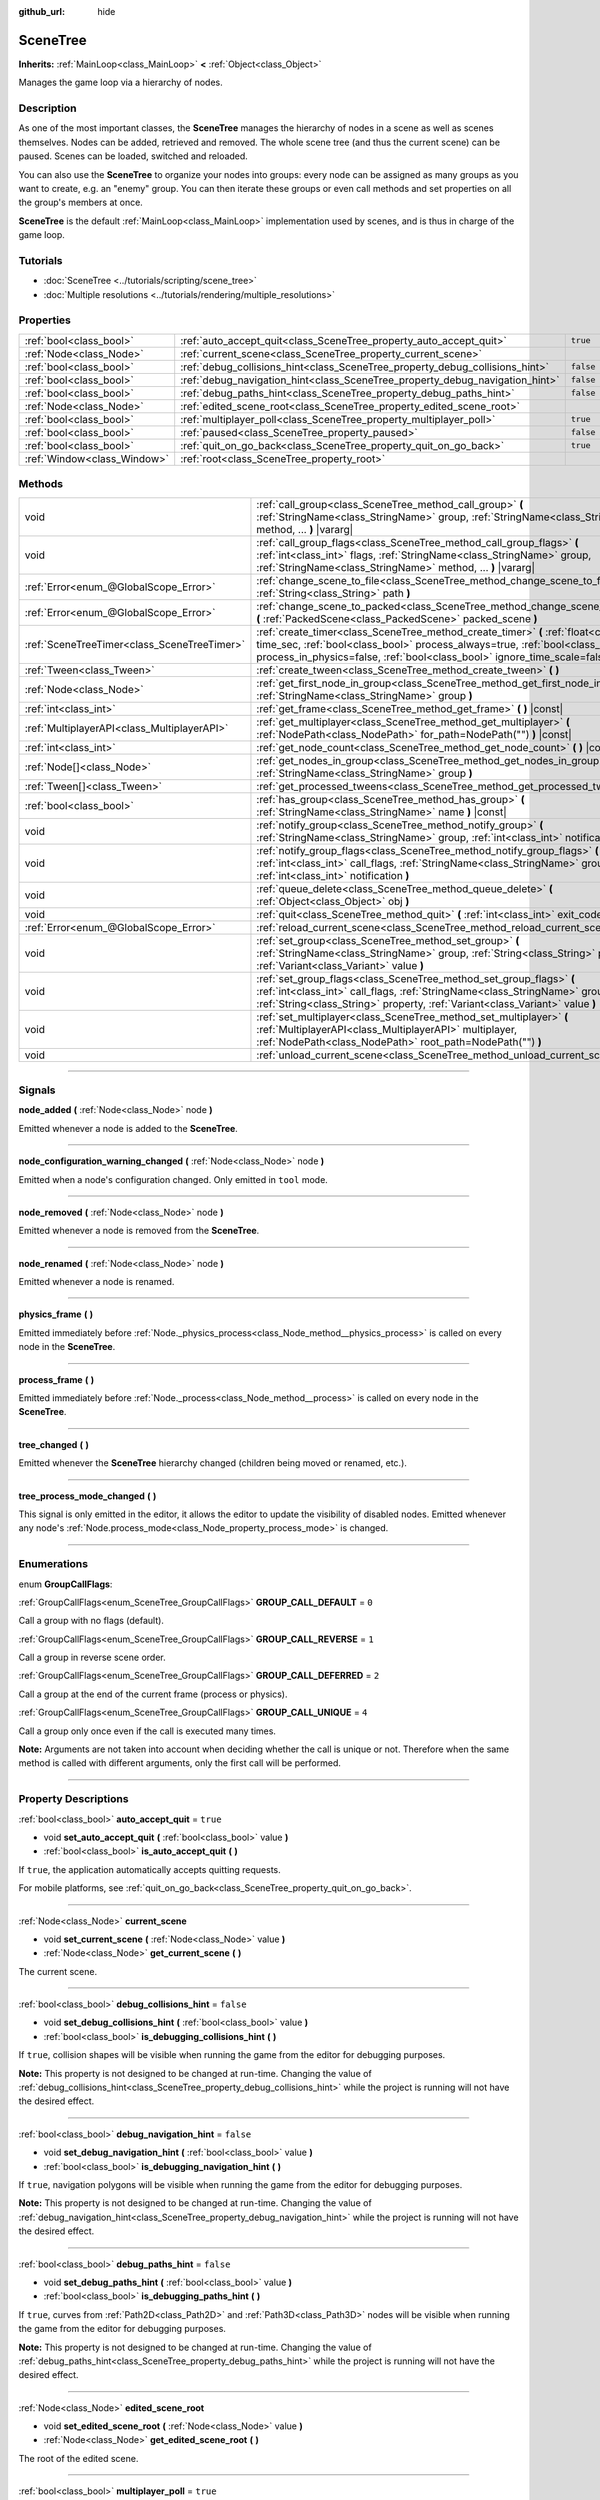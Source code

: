 :github_url: hide

.. DO NOT EDIT THIS FILE!!!
.. Generated automatically from Godot engine sources.
.. Generator: https://github.com/godotengine/godot/tree/4.1/doc/tools/make_rst.py.
.. XML source: https://github.com/godotengine/godot/tree/4.1/doc/classes/SceneTree.xml.

.. _class_SceneTree:

SceneTree
=========

**Inherits:** :ref:`MainLoop<class_MainLoop>` **<** :ref:`Object<class_Object>`

Manages the game loop via a hierarchy of nodes.

.. rst-class:: classref-introduction-group

Description
-----------

As one of the most important classes, the **SceneTree** manages the hierarchy of nodes in a scene as well as scenes themselves. Nodes can be added, retrieved and removed. The whole scene tree (and thus the current scene) can be paused. Scenes can be loaded, switched and reloaded.

You can also use the **SceneTree** to organize your nodes into groups: every node can be assigned as many groups as you want to create, e.g. an "enemy" group. You can then iterate these groups or even call methods and set properties on all the group's members at once.

\ **SceneTree** is the default :ref:`MainLoop<class_MainLoop>` implementation used by scenes, and is thus in charge of the game loop.

.. rst-class:: classref-introduction-group

Tutorials
---------

- :doc:`SceneTree <../tutorials/scripting/scene_tree>`

- :doc:`Multiple resolutions <../tutorials/rendering/multiple_resolutions>`

.. rst-class:: classref-reftable-group

Properties
----------

.. table::
   :widths: auto

   +-----------------------------+------------------------------------------------------------------------------+-----------+
   | :ref:`bool<class_bool>`     | :ref:`auto_accept_quit<class_SceneTree_property_auto_accept_quit>`           | ``true``  |
   +-----------------------------+------------------------------------------------------------------------------+-----------+
   | :ref:`Node<class_Node>`     | :ref:`current_scene<class_SceneTree_property_current_scene>`                 |           |
   +-----------------------------+------------------------------------------------------------------------------+-----------+
   | :ref:`bool<class_bool>`     | :ref:`debug_collisions_hint<class_SceneTree_property_debug_collisions_hint>` | ``false`` |
   +-----------------------------+------------------------------------------------------------------------------+-----------+
   | :ref:`bool<class_bool>`     | :ref:`debug_navigation_hint<class_SceneTree_property_debug_navigation_hint>` | ``false`` |
   +-----------------------------+------------------------------------------------------------------------------+-----------+
   | :ref:`bool<class_bool>`     | :ref:`debug_paths_hint<class_SceneTree_property_debug_paths_hint>`           | ``false`` |
   +-----------------------------+------------------------------------------------------------------------------+-----------+
   | :ref:`Node<class_Node>`     | :ref:`edited_scene_root<class_SceneTree_property_edited_scene_root>`         |           |
   +-----------------------------+------------------------------------------------------------------------------+-----------+
   | :ref:`bool<class_bool>`     | :ref:`multiplayer_poll<class_SceneTree_property_multiplayer_poll>`           | ``true``  |
   +-----------------------------+------------------------------------------------------------------------------+-----------+
   | :ref:`bool<class_bool>`     | :ref:`paused<class_SceneTree_property_paused>`                               | ``false`` |
   +-----------------------------+------------------------------------------------------------------------------+-----------+
   | :ref:`bool<class_bool>`     | :ref:`quit_on_go_back<class_SceneTree_property_quit_on_go_back>`             | ``true``  |
   +-----------------------------+------------------------------------------------------------------------------+-----------+
   | :ref:`Window<class_Window>` | :ref:`root<class_SceneTree_property_root>`                                   |           |
   +-----------------------------+------------------------------------------------------------------------------+-----------+

.. rst-class:: classref-reftable-group

Methods
-------

.. table::
   :widths: auto

   +---------------------------------------------+---------------------------------------------------------------------------------------------------------------------------------------------------------------------------------------------------------------------------------------------------------+
   | void                                        | :ref:`call_group<class_SceneTree_method_call_group>` **(** :ref:`StringName<class_StringName>` group, :ref:`StringName<class_StringName>` method, ... **)** |vararg|                                                                                    |
   +---------------------------------------------+---------------------------------------------------------------------------------------------------------------------------------------------------------------------------------------------------------------------------------------------------------+
   | void                                        | :ref:`call_group_flags<class_SceneTree_method_call_group_flags>` **(** :ref:`int<class_int>` flags, :ref:`StringName<class_StringName>` group, :ref:`StringName<class_StringName>` method, ... **)** |vararg|                                           |
   +---------------------------------------------+---------------------------------------------------------------------------------------------------------------------------------------------------------------------------------------------------------------------------------------------------------+
   | :ref:`Error<enum_@GlobalScope_Error>`       | :ref:`change_scene_to_file<class_SceneTree_method_change_scene_to_file>` **(** :ref:`String<class_String>` path **)**                                                                                                                                   |
   +---------------------------------------------+---------------------------------------------------------------------------------------------------------------------------------------------------------------------------------------------------------------------------------------------------------+
   | :ref:`Error<enum_@GlobalScope_Error>`       | :ref:`change_scene_to_packed<class_SceneTree_method_change_scene_to_packed>` **(** :ref:`PackedScene<class_PackedScene>` packed_scene **)**                                                                                                             |
   +---------------------------------------------+---------------------------------------------------------------------------------------------------------------------------------------------------------------------------------------------------------------------------------------------------------+
   | :ref:`SceneTreeTimer<class_SceneTreeTimer>` | :ref:`create_timer<class_SceneTree_method_create_timer>` **(** :ref:`float<class_float>` time_sec, :ref:`bool<class_bool>` process_always=true, :ref:`bool<class_bool>` process_in_physics=false, :ref:`bool<class_bool>` ignore_time_scale=false **)** |
   +---------------------------------------------+---------------------------------------------------------------------------------------------------------------------------------------------------------------------------------------------------------------------------------------------------------+
   | :ref:`Tween<class_Tween>`                   | :ref:`create_tween<class_SceneTree_method_create_tween>` **(** **)**                                                                                                                                                                                    |
   +---------------------------------------------+---------------------------------------------------------------------------------------------------------------------------------------------------------------------------------------------------------------------------------------------------------+
   | :ref:`Node<class_Node>`                     | :ref:`get_first_node_in_group<class_SceneTree_method_get_first_node_in_group>` **(** :ref:`StringName<class_StringName>` group **)**                                                                                                                    |
   +---------------------------------------------+---------------------------------------------------------------------------------------------------------------------------------------------------------------------------------------------------------------------------------------------------------+
   | :ref:`int<class_int>`                       | :ref:`get_frame<class_SceneTree_method_get_frame>` **(** **)** |const|                                                                                                                                                                                  |
   +---------------------------------------------+---------------------------------------------------------------------------------------------------------------------------------------------------------------------------------------------------------------------------------------------------------+
   | :ref:`MultiplayerAPI<class_MultiplayerAPI>` | :ref:`get_multiplayer<class_SceneTree_method_get_multiplayer>` **(** :ref:`NodePath<class_NodePath>` for_path=NodePath("") **)** |const|                                                                                                                |
   +---------------------------------------------+---------------------------------------------------------------------------------------------------------------------------------------------------------------------------------------------------------------------------------------------------------+
   | :ref:`int<class_int>`                       | :ref:`get_node_count<class_SceneTree_method_get_node_count>` **(** **)** |const|                                                                                                                                                                        |
   +---------------------------------------------+---------------------------------------------------------------------------------------------------------------------------------------------------------------------------------------------------------------------------------------------------------+
   | :ref:`Node[]<class_Node>`                   | :ref:`get_nodes_in_group<class_SceneTree_method_get_nodes_in_group>` **(** :ref:`StringName<class_StringName>` group **)**                                                                                                                              |
   +---------------------------------------------+---------------------------------------------------------------------------------------------------------------------------------------------------------------------------------------------------------------------------------------------------------+
   | :ref:`Tween[]<class_Tween>`                 | :ref:`get_processed_tweens<class_SceneTree_method_get_processed_tweens>` **(** **)**                                                                                                                                                                    |
   +---------------------------------------------+---------------------------------------------------------------------------------------------------------------------------------------------------------------------------------------------------------------------------------------------------------+
   | :ref:`bool<class_bool>`                     | :ref:`has_group<class_SceneTree_method_has_group>` **(** :ref:`StringName<class_StringName>` name **)** |const|                                                                                                                                         |
   +---------------------------------------------+---------------------------------------------------------------------------------------------------------------------------------------------------------------------------------------------------------------------------------------------------------+
   | void                                        | :ref:`notify_group<class_SceneTree_method_notify_group>` **(** :ref:`StringName<class_StringName>` group, :ref:`int<class_int>` notification **)**                                                                                                      |
   +---------------------------------------------+---------------------------------------------------------------------------------------------------------------------------------------------------------------------------------------------------------------------------------------------------------+
   | void                                        | :ref:`notify_group_flags<class_SceneTree_method_notify_group_flags>` **(** :ref:`int<class_int>` call_flags, :ref:`StringName<class_StringName>` group, :ref:`int<class_int>` notification **)**                                                        |
   +---------------------------------------------+---------------------------------------------------------------------------------------------------------------------------------------------------------------------------------------------------------------------------------------------------------+
   | void                                        | :ref:`queue_delete<class_SceneTree_method_queue_delete>` **(** :ref:`Object<class_Object>` obj **)**                                                                                                                                                    |
   +---------------------------------------------+---------------------------------------------------------------------------------------------------------------------------------------------------------------------------------------------------------------------------------------------------------+
   | void                                        | :ref:`quit<class_SceneTree_method_quit>` **(** :ref:`int<class_int>` exit_code=0 **)**                                                                                                                                                                  |
   +---------------------------------------------+---------------------------------------------------------------------------------------------------------------------------------------------------------------------------------------------------------------------------------------------------------+
   | :ref:`Error<enum_@GlobalScope_Error>`       | :ref:`reload_current_scene<class_SceneTree_method_reload_current_scene>` **(** **)**                                                                                                                                                                    |
   +---------------------------------------------+---------------------------------------------------------------------------------------------------------------------------------------------------------------------------------------------------------------------------------------------------------+
   | void                                        | :ref:`set_group<class_SceneTree_method_set_group>` **(** :ref:`StringName<class_StringName>` group, :ref:`String<class_String>` property, :ref:`Variant<class_Variant>` value **)**                                                                     |
   +---------------------------------------------+---------------------------------------------------------------------------------------------------------------------------------------------------------------------------------------------------------------------------------------------------------+
   | void                                        | :ref:`set_group_flags<class_SceneTree_method_set_group_flags>` **(** :ref:`int<class_int>` call_flags, :ref:`StringName<class_StringName>` group, :ref:`String<class_String>` property, :ref:`Variant<class_Variant>` value **)**                       |
   +---------------------------------------------+---------------------------------------------------------------------------------------------------------------------------------------------------------------------------------------------------------------------------------------------------------+
   | void                                        | :ref:`set_multiplayer<class_SceneTree_method_set_multiplayer>` **(** :ref:`MultiplayerAPI<class_MultiplayerAPI>` multiplayer, :ref:`NodePath<class_NodePath>` root_path=NodePath("") **)**                                                              |
   +---------------------------------------------+---------------------------------------------------------------------------------------------------------------------------------------------------------------------------------------------------------------------------------------------------------+
   | void                                        | :ref:`unload_current_scene<class_SceneTree_method_unload_current_scene>` **(** **)**                                                                                                                                                                    |
   +---------------------------------------------+---------------------------------------------------------------------------------------------------------------------------------------------------------------------------------------------------------------------------------------------------------+

.. rst-class:: classref-section-separator

----

.. rst-class:: classref-descriptions-group

Signals
-------

.. _class_SceneTree_signal_node_added:

.. rst-class:: classref-signal

**node_added** **(** :ref:`Node<class_Node>` node **)**

Emitted whenever a node is added to the **SceneTree**.

.. rst-class:: classref-item-separator

----

.. _class_SceneTree_signal_node_configuration_warning_changed:

.. rst-class:: classref-signal

**node_configuration_warning_changed** **(** :ref:`Node<class_Node>` node **)**

Emitted when a node's configuration changed. Only emitted in ``tool`` mode.

.. rst-class:: classref-item-separator

----

.. _class_SceneTree_signal_node_removed:

.. rst-class:: classref-signal

**node_removed** **(** :ref:`Node<class_Node>` node **)**

Emitted whenever a node is removed from the **SceneTree**.

.. rst-class:: classref-item-separator

----

.. _class_SceneTree_signal_node_renamed:

.. rst-class:: classref-signal

**node_renamed** **(** :ref:`Node<class_Node>` node **)**

Emitted whenever a node is renamed.

.. rst-class:: classref-item-separator

----

.. _class_SceneTree_signal_physics_frame:

.. rst-class:: classref-signal

**physics_frame** **(** **)**

Emitted immediately before :ref:`Node._physics_process<class_Node_method__physics_process>` is called on every node in the **SceneTree**.

.. rst-class:: classref-item-separator

----

.. _class_SceneTree_signal_process_frame:

.. rst-class:: classref-signal

**process_frame** **(** **)**

Emitted immediately before :ref:`Node._process<class_Node_method__process>` is called on every node in the **SceneTree**.

.. rst-class:: classref-item-separator

----

.. _class_SceneTree_signal_tree_changed:

.. rst-class:: classref-signal

**tree_changed** **(** **)**

Emitted whenever the **SceneTree** hierarchy changed (children being moved or renamed, etc.).

.. rst-class:: classref-item-separator

----

.. _class_SceneTree_signal_tree_process_mode_changed:

.. rst-class:: classref-signal

**tree_process_mode_changed** **(** **)**

This signal is only emitted in the editor, it allows the editor to update the visibility of disabled nodes. Emitted whenever any node's :ref:`Node.process_mode<class_Node_property_process_mode>` is changed.

.. rst-class:: classref-section-separator

----

.. rst-class:: classref-descriptions-group

Enumerations
------------

.. _enum_SceneTree_GroupCallFlags:

.. rst-class:: classref-enumeration

enum **GroupCallFlags**:

.. _class_SceneTree_constant_GROUP_CALL_DEFAULT:

.. rst-class:: classref-enumeration-constant

:ref:`GroupCallFlags<enum_SceneTree_GroupCallFlags>` **GROUP_CALL_DEFAULT** = ``0``

Call a group with no flags (default).

.. _class_SceneTree_constant_GROUP_CALL_REVERSE:

.. rst-class:: classref-enumeration-constant

:ref:`GroupCallFlags<enum_SceneTree_GroupCallFlags>` **GROUP_CALL_REVERSE** = ``1``

Call a group in reverse scene order.

.. _class_SceneTree_constant_GROUP_CALL_DEFERRED:

.. rst-class:: classref-enumeration-constant

:ref:`GroupCallFlags<enum_SceneTree_GroupCallFlags>` **GROUP_CALL_DEFERRED** = ``2``

Call a group at the end of the current frame (process or physics).

.. _class_SceneTree_constant_GROUP_CALL_UNIQUE:

.. rst-class:: classref-enumeration-constant

:ref:`GroupCallFlags<enum_SceneTree_GroupCallFlags>` **GROUP_CALL_UNIQUE** = ``4``

Call a group only once even if the call is executed many times.

\ **Note:** Arguments are not taken into account when deciding whether the call is unique or not. Therefore when the same method is called with different arguments, only the first call will be performed.

.. rst-class:: classref-section-separator

----

.. rst-class:: classref-descriptions-group

Property Descriptions
---------------------

.. _class_SceneTree_property_auto_accept_quit:

.. rst-class:: classref-property

:ref:`bool<class_bool>` **auto_accept_quit** = ``true``

.. rst-class:: classref-property-setget

- void **set_auto_accept_quit** **(** :ref:`bool<class_bool>` value **)**
- :ref:`bool<class_bool>` **is_auto_accept_quit** **(** **)**

If ``true``, the application automatically accepts quitting requests.

For mobile platforms, see :ref:`quit_on_go_back<class_SceneTree_property_quit_on_go_back>`.

.. rst-class:: classref-item-separator

----

.. _class_SceneTree_property_current_scene:

.. rst-class:: classref-property

:ref:`Node<class_Node>` **current_scene**

.. rst-class:: classref-property-setget

- void **set_current_scene** **(** :ref:`Node<class_Node>` value **)**
- :ref:`Node<class_Node>` **get_current_scene** **(** **)**

The current scene.

.. rst-class:: classref-item-separator

----

.. _class_SceneTree_property_debug_collisions_hint:

.. rst-class:: classref-property

:ref:`bool<class_bool>` **debug_collisions_hint** = ``false``

.. rst-class:: classref-property-setget

- void **set_debug_collisions_hint** **(** :ref:`bool<class_bool>` value **)**
- :ref:`bool<class_bool>` **is_debugging_collisions_hint** **(** **)**

If ``true``, collision shapes will be visible when running the game from the editor for debugging purposes.

\ **Note:** This property is not designed to be changed at run-time. Changing the value of :ref:`debug_collisions_hint<class_SceneTree_property_debug_collisions_hint>` while the project is running will not have the desired effect.

.. rst-class:: classref-item-separator

----

.. _class_SceneTree_property_debug_navigation_hint:

.. rst-class:: classref-property

:ref:`bool<class_bool>` **debug_navigation_hint** = ``false``

.. rst-class:: classref-property-setget

- void **set_debug_navigation_hint** **(** :ref:`bool<class_bool>` value **)**
- :ref:`bool<class_bool>` **is_debugging_navigation_hint** **(** **)**

If ``true``, navigation polygons will be visible when running the game from the editor for debugging purposes.

\ **Note:** This property is not designed to be changed at run-time. Changing the value of :ref:`debug_navigation_hint<class_SceneTree_property_debug_navigation_hint>` while the project is running will not have the desired effect.

.. rst-class:: classref-item-separator

----

.. _class_SceneTree_property_debug_paths_hint:

.. rst-class:: classref-property

:ref:`bool<class_bool>` **debug_paths_hint** = ``false``

.. rst-class:: classref-property-setget

- void **set_debug_paths_hint** **(** :ref:`bool<class_bool>` value **)**
- :ref:`bool<class_bool>` **is_debugging_paths_hint** **(** **)**

If ``true``, curves from :ref:`Path2D<class_Path2D>` and :ref:`Path3D<class_Path3D>` nodes will be visible when running the game from the editor for debugging purposes.

\ **Note:** This property is not designed to be changed at run-time. Changing the value of :ref:`debug_paths_hint<class_SceneTree_property_debug_paths_hint>` while the project is running will not have the desired effect.

.. rst-class:: classref-item-separator

----

.. _class_SceneTree_property_edited_scene_root:

.. rst-class:: classref-property

:ref:`Node<class_Node>` **edited_scene_root**

.. rst-class:: classref-property-setget

- void **set_edited_scene_root** **(** :ref:`Node<class_Node>` value **)**
- :ref:`Node<class_Node>` **get_edited_scene_root** **(** **)**

The root of the edited scene.

.. rst-class:: classref-item-separator

----

.. _class_SceneTree_property_multiplayer_poll:

.. rst-class:: classref-property

:ref:`bool<class_bool>` **multiplayer_poll** = ``true``

.. rst-class:: classref-property-setget

- void **set_multiplayer_poll_enabled** **(** :ref:`bool<class_bool>` value **)**
- :ref:`bool<class_bool>` **is_multiplayer_poll_enabled** **(** **)**

If ``true`` (default value), enables automatic polling of the :ref:`MultiplayerAPI<class_MultiplayerAPI>` for this SceneTree during :ref:`process_frame<class_SceneTree_signal_process_frame>`.

If ``false``, you need to manually call :ref:`MultiplayerAPI.poll<class_MultiplayerAPI_method_poll>` to process network packets and deliver RPCs. This allows running RPCs in a different loop (e.g. physics, thread, specific time step) and for manual :ref:`Mutex<class_Mutex>` protection when accessing the :ref:`MultiplayerAPI<class_MultiplayerAPI>` from threads.

.. rst-class:: classref-item-separator

----

.. _class_SceneTree_property_paused:

.. rst-class:: classref-property

:ref:`bool<class_bool>` **paused** = ``false``

.. rst-class:: classref-property-setget

- void **set_pause** **(** :ref:`bool<class_bool>` value **)**
- :ref:`bool<class_bool>` **is_paused** **(** **)**

If ``true``, the **SceneTree** is paused. Doing so will have the following behavior:

- 2D and 3D physics will be stopped. This includes signals and collision detection.

- :ref:`Node._process<class_Node_method__process>`, :ref:`Node._physics_process<class_Node_method__physics_process>` and :ref:`Node._input<class_Node_method__input>` will not be called anymore in nodes.

.. rst-class:: classref-item-separator

----

.. _class_SceneTree_property_quit_on_go_back:

.. rst-class:: classref-property

:ref:`bool<class_bool>` **quit_on_go_back** = ``true``

.. rst-class:: classref-property-setget

- void **set_quit_on_go_back** **(** :ref:`bool<class_bool>` value **)**
- :ref:`bool<class_bool>` **is_quit_on_go_back** **(** **)**

If ``true``, the application quits automatically when navigating back (e.g. using the system "Back" button on Android).

To handle 'Go Back' button when this option is disabled, use :ref:`DisplayServer.WINDOW_EVENT_GO_BACK_REQUEST<class_DisplayServer_constant_WINDOW_EVENT_GO_BACK_REQUEST>`.

.. rst-class:: classref-item-separator

----

.. _class_SceneTree_property_root:

.. rst-class:: classref-property

:ref:`Window<class_Window>` **root**

.. rst-class:: classref-property-setget

- :ref:`Window<class_Window>` **get_root** **(** **)**

The **SceneTree**'s root :ref:`Window<class_Window>`.

.. rst-class:: classref-section-separator

----

.. rst-class:: classref-descriptions-group

Method Descriptions
-------------------

.. _class_SceneTree_method_call_group:

.. rst-class:: classref-method

void **call_group** **(** :ref:`StringName<class_StringName>` group, :ref:`StringName<class_StringName>` method, ... **)** |vararg|

Calls ``method`` on each member of the given group. You can pass arguments to ``method`` by specifying them at the end of the method call. If a node doesn't have the given method or the argument list does not match (either in count or in types), it will be skipped.

\ **Note:** :ref:`call_group<class_SceneTree_method_call_group>` will call methods immediately on all members at once, which can cause stuttering if an expensive method is called on lots of members.

.. rst-class:: classref-item-separator

----

.. _class_SceneTree_method_call_group_flags:

.. rst-class:: classref-method

void **call_group_flags** **(** :ref:`int<class_int>` flags, :ref:`StringName<class_StringName>` group, :ref:`StringName<class_StringName>` method, ... **)** |vararg|

Calls ``method`` on each member of the given group, respecting the given :ref:`GroupCallFlags<enum_SceneTree_GroupCallFlags>`. You can pass arguments to ``method`` by specifying them at the end of the method call. If a node doesn't have the given method or the argument list does not match (either in count or in types), it will be skipped.

::

    # Call the method in a deferred manner and in reverse order.
    get_tree().call_group_flags(SceneTree.GROUP_CALL_DEFERRED | SceneTree.GROUP_CALL_REVERSE)

\ **Note:** Group call flags are used to control the method calling behavior. By default, methods will be called immediately in a way similar to :ref:`call_group<class_SceneTree_method_call_group>`. However, if the :ref:`GROUP_CALL_DEFERRED<class_SceneTree_constant_GROUP_CALL_DEFERRED>` flag is present in the ``flags`` argument, methods will be called at the end of the frame in a way similar to :ref:`Object.set_deferred<class_Object_method_set_deferred>`.

.. rst-class:: classref-item-separator

----

.. _class_SceneTree_method_change_scene_to_file:

.. rst-class:: classref-method

:ref:`Error<enum_@GlobalScope_Error>` **change_scene_to_file** **(** :ref:`String<class_String>` path **)**

Changes the running scene to the one at the given ``path``, after loading it into a :ref:`PackedScene<class_PackedScene>` and creating a new instance.

Returns :ref:`@GlobalScope.OK<class_@GlobalScope_constant_OK>` on success, :ref:`@GlobalScope.ERR_CANT_OPEN<class_@GlobalScope_constant_ERR_CANT_OPEN>` if the ``path`` cannot be loaded into a :ref:`PackedScene<class_PackedScene>`, or :ref:`@GlobalScope.ERR_CANT_CREATE<class_@GlobalScope_constant_ERR_CANT_CREATE>` if that scene cannot be instantiated.

\ **Note:** The scene change is deferred, which means that the new scene node is added to the tree at the end of the frame. This ensures that both scenes aren't running at the same time, while still freeing the previous scene in a safe way similar to :ref:`Node.queue_free<class_Node_method_queue_free>`. As such, you won't be able to access the loaded scene immediately after the :ref:`change_scene_to_file<class_SceneTree_method_change_scene_to_file>` call.

.. rst-class:: classref-item-separator

----

.. _class_SceneTree_method_change_scene_to_packed:

.. rst-class:: classref-method

:ref:`Error<enum_@GlobalScope_Error>` **change_scene_to_packed** **(** :ref:`PackedScene<class_PackedScene>` packed_scene **)**

Changes the running scene to a new instance of the given :ref:`PackedScene<class_PackedScene>` (which must be valid).

Returns :ref:`@GlobalScope.OK<class_@GlobalScope_constant_OK>` on success, :ref:`@GlobalScope.ERR_CANT_CREATE<class_@GlobalScope_constant_ERR_CANT_CREATE>` if the scene cannot be instantiated, or :ref:`@GlobalScope.ERR_INVALID_PARAMETER<class_@GlobalScope_constant_ERR_INVALID_PARAMETER>` if the scene is invalid.

\ **Note:** The scene change is deferred, which means that the new scene node is added to the tree at the end of the frame. You won't be able to access it immediately after the :ref:`change_scene_to_packed<class_SceneTree_method_change_scene_to_packed>` call.

.. rst-class:: classref-item-separator

----

.. _class_SceneTree_method_create_timer:

.. rst-class:: classref-method

:ref:`SceneTreeTimer<class_SceneTreeTimer>` **create_timer** **(** :ref:`float<class_float>` time_sec, :ref:`bool<class_bool>` process_always=true, :ref:`bool<class_bool>` process_in_physics=false, :ref:`bool<class_bool>` ignore_time_scale=false **)**

Returns a :ref:`SceneTreeTimer<class_SceneTreeTimer>` which will emit :ref:`SceneTreeTimer.timeout<class_SceneTreeTimer_signal_timeout>` after the given time in seconds elapsed in this **SceneTree**.

If ``process_always`` is set to ``false``, pausing the **SceneTree** will also pause the timer.

If ``process_in_physics`` is set to ``true``, will update the :ref:`SceneTreeTimer<class_SceneTreeTimer>` during the physics frame instead of the process frame (fixed framerate processing).

If ``ignore_time_scale`` is set to ``true``, will ignore :ref:`Engine.time_scale<class_Engine_property_time_scale>` and update the :ref:`SceneTreeTimer<class_SceneTreeTimer>` with the actual frame delta.

Commonly used to create a one-shot delay timer as in the following example:


.. tabs::

 .. code-tab:: gdscript

    func some_function():
        print("start")
        await get_tree().create_timer(1.0).timeout
        print("end")

 .. code-tab:: csharp

    public async Task SomeFunction()
    {
        GD.Print("start");
        await ToSignal(GetTree().CreateTimer(1.0f), SceneTreeTimer.SignalName.Timeout);
        GD.Print("end");
    }



The timer will be automatically freed after its time elapses.

\ **Note:** The timer is processed after all of the nodes in the current frame, i.e. node's :ref:`Node._process<class_Node_method__process>` method would be called before the timer (or :ref:`Node._physics_process<class_Node_method__physics_process>` if ``process_in_physics`` is set to ``true``).

.. rst-class:: classref-item-separator

----

.. _class_SceneTree_method_create_tween:

.. rst-class:: classref-method

:ref:`Tween<class_Tween>` **create_tween** **(** **)**

Creates and returns a new :ref:`Tween<class_Tween>`. The Tween will start automatically on the next process frame or physics frame (depending on :ref:`TweenProcessMode<enum_Tween_TweenProcessMode>`).

.. rst-class:: classref-item-separator

----

.. _class_SceneTree_method_get_first_node_in_group:

.. rst-class:: classref-method

:ref:`Node<class_Node>` **get_first_node_in_group** **(** :ref:`StringName<class_StringName>` group **)**

Returns the first node in the specified group, or ``null`` if the group is empty or does not exist.

.. rst-class:: classref-item-separator

----

.. _class_SceneTree_method_get_frame:

.. rst-class:: classref-method

:ref:`int<class_int>` **get_frame** **(** **)** |const|

Returns the current frame number, i.e. the total frame count since the application started.

.. rst-class:: classref-item-separator

----

.. _class_SceneTree_method_get_multiplayer:

.. rst-class:: classref-method

:ref:`MultiplayerAPI<class_MultiplayerAPI>` **get_multiplayer** **(** :ref:`NodePath<class_NodePath>` for_path=NodePath("") **)** |const|

Return the :ref:`MultiplayerAPI<class_MultiplayerAPI>` configured for the given path, or the default one if ``for_path`` is empty.

\ **Note:** Only one :ref:`MultiplayerAPI<class_MultiplayerAPI>` may be configured for any subpath. If one is configured for ``"/root/Foo"`` then calling this for ``"/root/Foo/Bar"`` will return the one configured for ``"/root/Foo"``, regardless if one is configured for that path.

.. rst-class:: classref-item-separator

----

.. _class_SceneTree_method_get_node_count:

.. rst-class:: classref-method

:ref:`int<class_int>` **get_node_count** **(** **)** |const|

Returns the number of nodes in this **SceneTree**.

.. rst-class:: classref-item-separator

----

.. _class_SceneTree_method_get_nodes_in_group:

.. rst-class:: classref-method

:ref:`Node[]<class_Node>` **get_nodes_in_group** **(** :ref:`StringName<class_StringName>` group **)**

Returns a list of all nodes assigned to the given group.

.. rst-class:: classref-item-separator

----

.. _class_SceneTree_method_get_processed_tweens:

.. rst-class:: classref-method

:ref:`Tween[]<class_Tween>` **get_processed_tweens** **(** **)**

Returns an array of currently existing :ref:`Tween<class_Tween>`\ s in the **SceneTree** (both running and paused).

.. rst-class:: classref-item-separator

----

.. _class_SceneTree_method_has_group:

.. rst-class:: classref-method

:ref:`bool<class_bool>` **has_group** **(** :ref:`StringName<class_StringName>` name **)** |const|

Returns ``true`` if the given group exists.

.. rst-class:: classref-item-separator

----

.. _class_SceneTree_method_notify_group:

.. rst-class:: classref-method

void **notify_group** **(** :ref:`StringName<class_StringName>` group, :ref:`int<class_int>` notification **)**

Sends the given notification to all members of the ``group``.

\ **Note:** :ref:`notify_group<class_SceneTree_method_notify_group>` will immediately notify all members at once, which can cause stuttering if an expensive method is called as a result of sending the notification to lots of members.

.. rst-class:: classref-item-separator

----

.. _class_SceneTree_method_notify_group_flags:

.. rst-class:: classref-method

void **notify_group_flags** **(** :ref:`int<class_int>` call_flags, :ref:`StringName<class_StringName>` group, :ref:`int<class_int>` notification **)**

Sends the given notification to all members of the ``group``, respecting the given :ref:`GroupCallFlags<enum_SceneTree_GroupCallFlags>`.

\ **Note:** Group call flags are used to control the notification sending behavior. By default, notifications will be sent immediately in a way similar to :ref:`notify_group<class_SceneTree_method_notify_group>`. However, if the :ref:`GROUP_CALL_DEFERRED<class_SceneTree_constant_GROUP_CALL_DEFERRED>` flag is present in the ``call_flags`` argument, notifications will be sent at the end of the current frame in a way similar to using ``Object.call_deferred("notification", ...)``.

.. rst-class:: classref-item-separator

----

.. _class_SceneTree_method_queue_delete:

.. rst-class:: classref-method

void **queue_delete** **(** :ref:`Object<class_Object>` obj **)**

Queues the given object for deletion, delaying the call to :ref:`Object.free<class_Object_method_free>` to the end of the current frame.

.. rst-class:: classref-item-separator

----

.. _class_SceneTree_method_quit:

.. rst-class:: classref-method

void **quit** **(** :ref:`int<class_int>` exit_code=0 **)**

Quits the application at the end of the current iteration. Argument ``exit_code`` can optionally be given (defaulting to 0) to customize the exit status code.

By convention, an exit code of ``0`` indicates success whereas a non-zero exit code indicates an error.

For portability reasons, the exit code should be set between 0 and 125 (inclusive).

\ **Note:** On iOS this method doesn't work. Instead, as recommended by the iOS Human Interface Guidelines, the user is expected to close apps via the Home button.

.. rst-class:: classref-item-separator

----

.. _class_SceneTree_method_reload_current_scene:

.. rst-class:: classref-method

:ref:`Error<enum_@GlobalScope_Error>` **reload_current_scene** **(** **)**

Reloads the currently active scene.

Returns :ref:`@GlobalScope.OK<class_@GlobalScope_constant_OK>` on success, :ref:`@GlobalScope.ERR_UNCONFIGURED<class_@GlobalScope_constant_ERR_UNCONFIGURED>` if no :ref:`current_scene<class_SceneTree_property_current_scene>` was defined yet, :ref:`@GlobalScope.ERR_CANT_OPEN<class_@GlobalScope_constant_ERR_CANT_OPEN>` if :ref:`current_scene<class_SceneTree_property_current_scene>` cannot be loaded into a :ref:`PackedScene<class_PackedScene>`, or :ref:`@GlobalScope.ERR_CANT_CREATE<class_@GlobalScope_constant_ERR_CANT_CREATE>` if the scene cannot be instantiated.

.. rst-class:: classref-item-separator

----

.. _class_SceneTree_method_set_group:

.. rst-class:: classref-method

void **set_group** **(** :ref:`StringName<class_StringName>` group, :ref:`String<class_String>` property, :ref:`Variant<class_Variant>` value **)**

Sets the given ``property`` to ``value`` on all members of the given group.

\ **Note:** :ref:`set_group<class_SceneTree_method_set_group>` will set the property immediately on all members at once, which can cause stuttering if a property with an expensive setter is set on lots of members.

.. rst-class:: classref-item-separator

----

.. _class_SceneTree_method_set_group_flags:

.. rst-class:: classref-method

void **set_group_flags** **(** :ref:`int<class_int>` call_flags, :ref:`StringName<class_StringName>` group, :ref:`String<class_String>` property, :ref:`Variant<class_Variant>` value **)**

Sets the given ``property`` to ``value`` on all members of the given group, respecting the given :ref:`GroupCallFlags<enum_SceneTree_GroupCallFlags>`.

\ **Note:** Group call flags are used to control the property setting behavior. By default, properties will be set immediately in a way similar to :ref:`set_group<class_SceneTree_method_set_group>`. However, if the :ref:`GROUP_CALL_DEFERRED<class_SceneTree_constant_GROUP_CALL_DEFERRED>` flag is present in the ``call_flags`` argument, properties will be set at the end of the frame in a way similar to :ref:`Object.call_deferred<class_Object_method_call_deferred>`.

.. rst-class:: classref-item-separator

----

.. _class_SceneTree_method_set_multiplayer:

.. rst-class:: classref-method

void **set_multiplayer** **(** :ref:`MultiplayerAPI<class_MultiplayerAPI>` multiplayer, :ref:`NodePath<class_NodePath>` root_path=NodePath("") **)**

Sets a custom :ref:`MultiplayerAPI<class_MultiplayerAPI>` with the given ``root_path`` (controlling also the relative subpaths), or override the default one if ``root_path`` is empty.

\ **Note:** Only one :ref:`MultiplayerAPI<class_MultiplayerAPI>` may be configured for any subpath. If one is configured for ``"/root/Foo"`` setting one for ``"/root/Foo/Bar"`` will be ignored. See :ref:`get_multiplayer<class_SceneTree_method_get_multiplayer>`.

.. rst-class:: classref-item-separator

----

.. _class_SceneTree_method_unload_current_scene:

.. rst-class:: classref-method

void **unload_current_scene** **(** **)**

If a current scene is loaded, calling this method will unload it.

.. |virtual| replace:: :abbr:`virtual (This method should typically be overridden by the user to have any effect.)`
.. |const| replace:: :abbr:`const (This method has no side effects. It doesn't modify any of the instance's member variables.)`
.. |vararg| replace:: :abbr:`vararg (This method accepts any number of arguments after the ones described here.)`
.. |constructor| replace:: :abbr:`constructor (This method is used to construct a type.)`
.. |static| replace:: :abbr:`static (This method doesn't need an instance to be called, so it can be called directly using the class name.)`
.. |operator| replace:: :abbr:`operator (This method describes a valid operator to use with this type as left-hand operand.)`
.. |bitfield| replace:: :abbr:`BitField (This value is an integer composed as a bitmask of the following flags.)`
